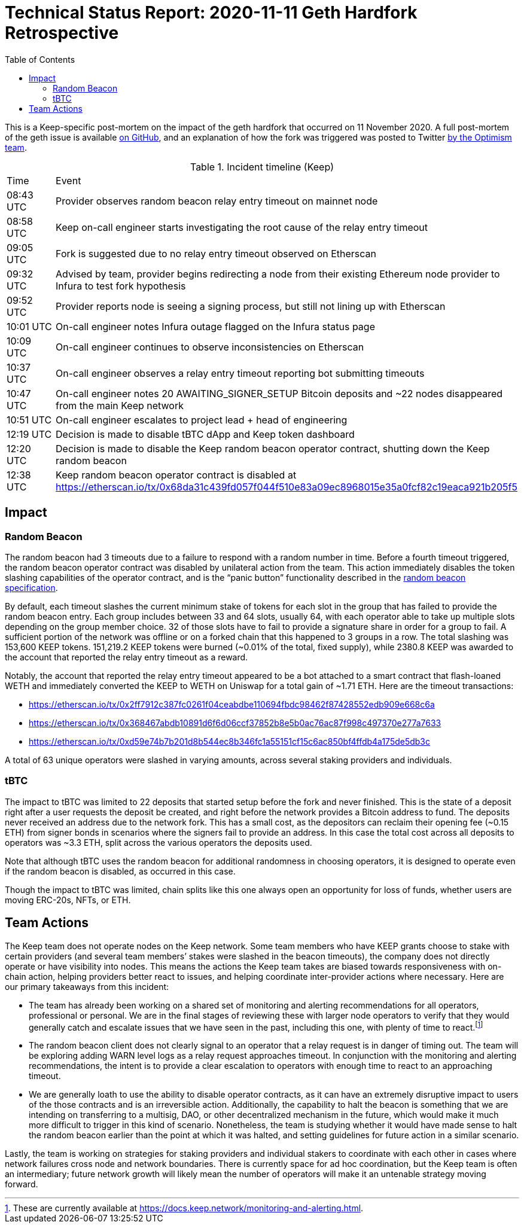 :toc: macro

= Technical Status Report: 2020-11-11 Geth Hardfork Retrospective

toc::[]

This is a Keep-specific post-mortem on the impact of the geth hardfork that
occurred on 11 November 2020. A full post-mortem of the geth issue is
available
https://gist.github.com/karalabe/e1891c8a99fdc16c4e60d9713c35401f[on GitHub],
and an explanation of how the fork was triggered was posted to Twitter
https://twitter.com/jinglanW/status/1326651349912719360[by the Optimism
team].

[#timeline,%header]
.Incident timeline (Keep)
|===
| Time	    | Event
| 08:43 UTC |	Provider observes random beacon relay entry timeout on mainnet node
| 08:58 UTC |	Keep on-call engineer starts investigating the root cause of the relay entry timeout
| 09:05 UTC |	Fork is suggested due to no relay entry timeout observed on Etherscan
| 09:32 UTC |	Advised by team, provider begins redirecting a node from their existing Ethereum node provider to Infura to test fork hypothesis
| 09:52 UTC |	Provider reports node is seeing a signing process, but still not lining up with Etherscan
| 10:01 UTC |	On-call engineer notes Infura outage flagged on the Infura status page
| 10:09 UTC |	On-call engineer continues to observe inconsistencies on Etherscan
| 10:37 UTC |	On-call engineer observes a relay entry timeout reporting bot submitting timeouts
| 10:47 UTC |	On-call engineer notes 20 AWAITING_SIGNER_SETUP Bitcoin deposits and ~22 nodes disappeared from the main Keep network
| 10:51 UTC |	On-call engineer escalates to project lead + head of engineering
| 12:19 UTC |	Decision is made to disable tBTC dApp and Keep token dashboard
| 12:20 UTC |	Decision is made to disable the Keep random beacon operator contract, shutting down the Keep random beacon
| 12:38 UTC |	Keep random beacon operator contract is disabled at https://etherscan.io/tx/0x68da31c439fd057f044f510e83a09ec8968015e35a0fcf82c19eaca921b205f5
|===

== Impact

=== Random Beacon

The random beacon had 3 timeouts due to a failure to respond with a random
number in time. Before a fourth timeout triggered, the random beacon operator
contract was disabled by unilateral action from the team. This action
immediately disables the token slashing capabilities of the operator
contract, and is the “panic button” functionality described in the
https://docs.keep.network/random-beacon/#_the_registry_and_panic_button[random
beacon specification].

By default, each timeout slashes the current minimum stake of tokens for each
slot in the group that has failed to provide the random beacon entry. Each
group includes between 33 and 64 slots, usually 64, with each operator able
to take up multiple slots depending on the group member choice. 32 of those
slots have to fail to provide a signature share in order for a group to fail.
A sufficient portion of the network was offline or on a forked chain that
this happened to 3 groups in a row. The total slashing was 153,600 KEEP
tokens. 151,219.2 KEEP tokens were burned (~0.01% of the total, fixed
supply), while 2380.8 KEEP was awarded to the account that reported the relay
entry timeout as a reward.

Notably, the account that reported the relay entry timeout appeared to be a
bot attached to a smart contract that flash-loaned WETH and immediately
converted the KEEP to WETH on Uniswap for a total gain of ~1.71 ETH. Here are
the timeout transactions:

* https://etherscan.io/tx/0x2ff7912c387fc0261f04ceabdbe110694fbdc98462f87428552edb909e668c6a
* https://etherscan.io/tx/0x368467abdb10891d6f6d06ccf37852b8e5b0ac76ac87f998c497370e277a7633
* https://etherscan.io/tx/0xd59e74b7b201d8b544ec8b346fc1a55151cf15c6ac850bf4ffdb4a175de5db3c

A total of 63 unique operators were slashed in varying amounts, across several staking providers and individuals.

=== tBTC

The impact to tBTC was limited to 22 deposits that started setup before the
fork and never finished. This is the state of a deposit right after a user
requests the deposit be created, and right before the network provides a
Bitcoin address to fund. The deposits never received an address due to the
network fork. This has a small cost, as the depositors can reclaim their
opening fee (~0.15 ETH) from signer bonds in scenarios where the signers fail
to provide an address. In this case the total cost across all deposits to
operators was ~3.3 ETH, split across the various operators the deposits used.

Note that although tBTC uses the random beacon for additional randomness in
choosing operators, it is designed to operate even if the random beacon is
disabled, as occurred in this case.

Though the impact to tBTC was limited, chain splits like this one always open
an opportunity for loss of funds, whether users are moving ERC-20s, NFTs, or
ETH.

== Team Actions

The Keep team does not operate nodes on the Keep network. Some team members
who have KEEP grants choose to stake with certain providers (and several team
members’ stakes were slashed in the beacon timeouts), the company does not
directly operate or have visibility into nodes. This means the actions the
Keep team takes are biased towards responsiveness with on-chain action,
helping providers better react to issues, and helping coordinate
inter-provider actions where necessary. Here are our primary takeaways from
this incident:

* The team has already been working on a shared set of monitoring and alerting
  recommendations for all operators, professional or personal. We are in the
  final stages of reviewing these with larger node operators to verify that
  they would generally catch and escalate issues that we have seen in the past,
  including this one, with plenty of time to react.footnote:[These are
  currently available at
  https://docs.keep.network/monitoring-and-alerting.html.]
* The random beacon client does not clearly signal to an operator that a relay
  request is in danger of timing out. The team will be exploring adding WARN
  level logs as a relay request approaches timeout. In conjunction with the
  monitoring and alerting recommendations, the intent is to provide a clear
  escalation to operators with enough time to react to an approaching timeout.
* We are generally loath to use the ability to disable operator contracts, as
  it can have an extremely disruptive impact to users of the those contracts
  and is an irreversible action. Additionally, the capability to halt the
  beacon is something that we are intending on transferring to a multisig, DAO,
  or other decentralized mechanism in the future, which would make it much more
  difficult to trigger in this kind of scenario. Nonetheless, the team is
  studying whether it would have made sense to halt the random beacon earlier
  than the point at which it was halted, and setting guidelines for future
  action in a similar scenario.

Lastly, the team is working on strategies for staking providers and
individual stakers to coordinate with each other in cases where network
failures cross node and network boundaries. There is currently space for ad
hoc coordination, but the Keep team is often an intermediary; future network
growth will likely mean the number of operators will make it an untenable
strategy moving forward.
